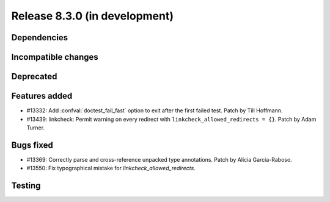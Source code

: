 Release 8.3.0 (in development)
==============================

Dependencies
------------

Incompatible changes
--------------------

Deprecated
----------

Features added
--------------

* #13332: Add :confval:`doctest_fail_fast` option to exit after the first failed
  test.
  Patch by Till Hoffmann.
* #13439: linkcheck: Permit warning on every redirect with
  ``linkcheck_allowed_redirects = {}``.
  Patch by Adam Turner.

Bugs fixed
----------

* #13369: Correctly parse and cross-reference unpacked type annotations.
  Patch by Alicia Garcia-Raboso.
* #13550: Fix typographical mistake for `linkcheck_allowed_redirects`.

Testing
-------
